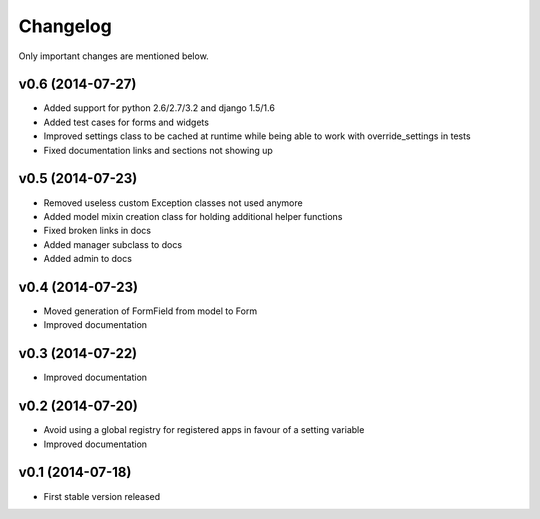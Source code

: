 Changelog
=========

Only important changes are mentioned below.


v0.6 (2014-07-27)
-----------------

* Added support for python 2.6/2.7/3.2 and django 1.5/1.6
* Added test cases for forms and widgets
* Improved settings class to be cached at runtime while being able to work with override_settings in tests
* Fixed documentation links and sections not showing up


v0.5 (2014-07-23)
-----------------

* Removed useless custom Exception classes not used anymore
* Added model mixin creation class for holding additional helper functions
* Fixed broken links in docs
* Added manager subclass to docs
* Added admin to docs


v0.4 (2014-07-23)
-----------------

* Moved generation of FormField from model to Form
* Improved documentation


v0.3 (2014-07-22)
-----------------

* Improved documentation


v0.2 (2014-07-20)
-----------------

* Avoid using a global registry for registered apps in favour of a setting variable
* Improved documentation


v0.1 (2014-07-18)
-----------------

* First stable version released
